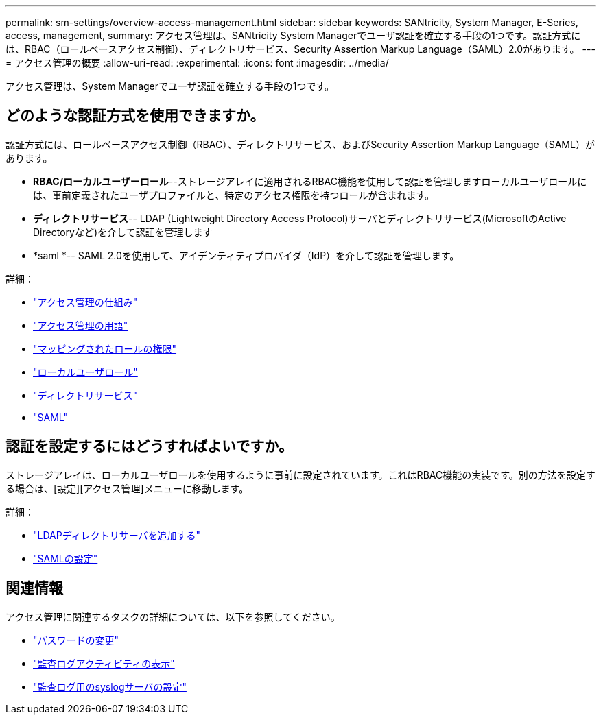 ---
permalink: sm-settings/overview-access-management.html 
sidebar: sidebar 
keywords: SANtricity, System Manager, E-Series, access, management, 
summary: アクセス管理は、SANtricity System Managerでユーザ認証を確立する手段の1つです。認証方式には、RBAC（ロールベースアクセス制御）、ディレクトリサービス、Security Assertion Markup Language（SAML）2.0があります。 
---
= アクセス管理の概要
:allow-uri-read: 
:experimental: 
:icons: font
:imagesdir: ../media/


[role="lead"]
アクセス管理は、System Managerでユーザ認証を確立する手段の1つです。



== どのような認証方式を使用できますか。

認証方式には、ロールベースアクセス制御（RBAC）、ディレクトリサービス、およびSecurity Assertion Markup Language（SAML）があります。

* *RBAC/ローカルユーザーロール*--ストレージアレイに適用されるRBAC機能を使用して認証を管理しますローカルユーザロールには、事前定義されたユーザプロファイルと、特定のアクセス権限を持つロールが含まれます。
* *ディレクトリサービス*-- LDAP (Lightweight Directory Access Protocol)サーバとディレクトリサービス(MicrosoftのActive Directoryなど)を介して認証を管理します
* *saml *-- SAML 2.0を使用して、アイデンティティプロバイダ（IdP）を介して認証を管理します。


詳細：

* link:how-access-management-works.html["アクセス管理の仕組み"]
* link:access-management-terminology.html["アクセス管理の用語"]
* link:permissions-for-mapped-roles.html["マッピングされたロールの権限"]
* link:access-management-with-local-user-roles.html["ローカルユーザロール"]
* link:access-management-with-directory-services.html["ディレクトリサービス"]
* link:access-management-with-saml.html["SAML"]




== 認証を設定するにはどうすればよいですか。

ストレージアレイは、ローカルユーザロールを使用するように事前に設定されています。これはRBAC機能の実装です。別の方法を設定する場合は、[設定][アクセス管理]メニューに移動します。

詳細：

* link:add-directory-server.html["LDAPディレクトリサーバを追加する"]
* link:configure-saml.html["SAMLの設定"]




== 関連情報

アクセス管理に関連するタスクの詳細については、以下を参照してください。

* link:change-passwords.html["パスワードの変更"]
* link:view-audit-log-activity.html["監査ログアクティビティの表示"]
* link:configure-syslog-server-for-audit-logs.html["監査ログ用のsyslogサーバの設定"]

